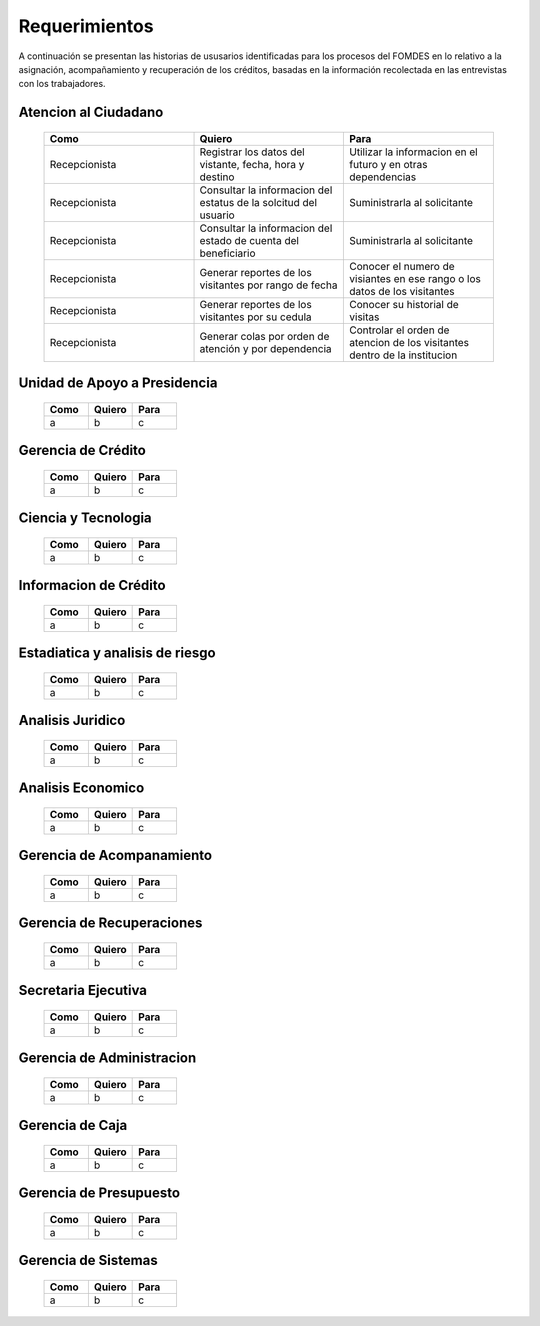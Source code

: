**************
Requerimientos
**************

A continuación se presentan las historias de ususarios identificadas para los procesos del FOMDES en lo relativo a la asignación, acompañamiento y recuperación de los créditos, basadas en la información recolectada en las entrevistas con los trabajadores.

**Atencion al Ciudadano**
=========================

	.. list-table::
		:widths: 40 40 40
		:header-rows: 1

		* - Como
		  - Quiero
		  - Para
		* - Recepcionista
		  - Registrar los datos del vistante, fecha, hora y destino
		  - Utilizar la informacion en el futuro y en otras dependencias
		* - Recepcionista
		  - Consultar la informacion del estatus de la solcitud del usuario
		  - Suministrarla al solicitante
		* - Recepcionista
		  - Consultar la informacion del estado de cuenta del beneficiario
		  - Suministrarla al solicitante
		* - Recepcionista
		  - Generar reportes de los visitantes por rango de fecha
		  - Conocer el numero de visiantes en ese rango o los datos de los visitantes
		* - Recepcionista
		  - Generar reportes de los visitantes por su cedula
		  - Conocer su historial de visitas
		* - Recepcionista
		  - Generar colas por orden de atención y por dependencia
		  - Controlar el orden de atencion de los visitantes dentro de la institucion

**Unidad de Apoyo a Presidencia**
=================================

    .. list-table::
       :widths: 40 40 40
       :header-rows: 1

       * - Como
         - Quiero
         - Para
       * - a
         - b
         - c

**Gerencia de Crédito**
=======================

    .. list-table::
       :widths: 40 40 40
       :header-rows: 1

       * - Como
         - Quiero
         - Para
       * - a
         - b
         - c

**Ciencia y Tecnologia**
========================

    .. list-table::
       :widths: 40 40 40
       :header-rows: 1

       * - Como
         - Quiero
         - Para
       * - a
         - b
         - c

**Informacion de Crédito**
===========================

    .. list-table::
       :widths: 40 40 40
       :header-rows: 1

       * - Como
         - Quiero
         - Para
       * - a
         - b
         - c

**Estadiatica y analisis de riesgo**
====================================

    .. list-table::
       :widths: 40 40 40
       :header-rows: 1

       * - Como
         - Quiero
         - Para
       * - a
         - b
         - c

**Analisis Juridico**
=====================

    .. list-table::
       :widths: 40 40 40
       :header-rows: 1

       * - Como
         - Quiero
         - Para
       * - a
         - b
         - c

**Analisis Economico**
======================

    .. list-table::
       :widths: 40 40 40
       :header-rows: 1

       * - Como
         - Quiero
         - Para
       * - a
         - b
         - c

**Gerencia de Acompanamiento**
==============================

    .. list-table::
       :widths: 40 40 40
       :header-rows: 1

       * - Como
         - Quiero
         - Para
       * - a
         - b
         - c


**Gerencia de Recuperaciones**
==============================

    .. list-table::
       :widths: 40 40 40
       :header-rows: 1

       * - Como
         - Quiero
         - Para
       * - a
         - b
         - c

**Secretaria Ejecutiva**
========================

    .. list-table::
       :widths: 40 40 40
       :header-rows: 1

       * - Como
         - Quiero
         - Para
       * - a
         - b
         - c

**Gerencia de Administracion**
==============================

    .. list-table::
       :widths: 40 40 40
       :header-rows: 1

       * - Como
         - Quiero
         - Para
       * - a
         - b
         - c

**Gerencia de Caja**
====================

    .. list-table::
       :widths: 40 40 40
       :header-rows: 1

       * - Como
         - Quiero
         - Para
       * - a
         - b
         - c

**Gerencia de Presupuesto**
===========================

    .. list-table::
       :widths: 40 40 40
       :header-rows: 1

       * - Como
         - Quiero
         - Para
       * - a
         - b
         - c

**Gerencia de Sistemas**
========================

    .. list-table::
       :widths: 40 40 40
       :header-rows: 1

       * - Como
         - Quiero
         - Para
       * - a
         - b
         - c
